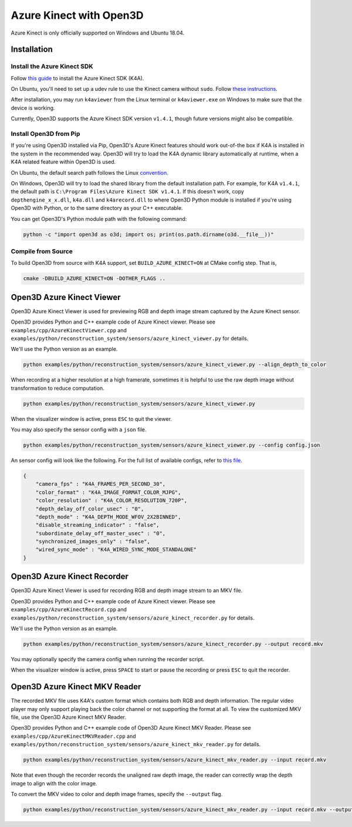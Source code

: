 .. _azure_kinect:

Azure Kinect with Open3D
------------------------

Azure Kinect is only officially supported on Windows and Ubuntu 18.04.

Installation
============

Install the Azure Kinect SDK
~~~~~~~~~~~~~~~~~~~~~~~~~~~~

Follow `this guide <https://github.com/microsoft/Azure-Kinect-Sensor-SDK>`_
to install the Azure Kinect SDK (K4A).

On Ubuntu, you'll need to set up a udev rule to use the Kinect camera without
``sudo``. Follow
`these instructions <https://github.com/microsoft/Azure-Kinect-Sensor-SDK/blob/develop/docs/usage.md#linux-device-setup>`_.

After installation, you may run ``k4aviewer`` from the Linux terminal or
``k4aviewer.exe`` on Windows to make sure that the device is working.

Currently, Open3D supports the Azure Kinect SDK version ``v1.4.1``, though future
versions might also be compatible.


Install Open3D from Pip
~~~~~~~~~~~~~~~~~~~~~~~

If you're using Open3D installed via Pip, Open3D's Azure Kinect features
should work out-of-the box if K4A is installed in the system in the recommended
way. Open3D will try to load the K4A dynamic library automatically at runtime,
when a K4A related feature within Open3D is used.

On Ubuntu, the default search path
follows the Linux `convention <https://unix.stackexchange.com/a/22999/130082>`_.

On Windows, Open3D will try to load the shared library from the default
installation path. For example, for K4A ``v1.4.1``, the default path is
``C:\Program Files\Azure Kinect SDK v1.4.1``. If this doesn't work, copy
``depthengine_x_x.dll``, ``k4a.dll`` and ``k4arecord.dll`` to where Open3D
Python module is installed if you're using Open3D with Python, or to the same
directory as your C++ executable.

You can get Open3D's Python module path with the following command:

.. code-block:: sh

    python -c "import open3d as o3d; import os; print(os.path.dirname(o3d.__file__))"

Compile from Source
~~~~~~~~~~~~~~~~~~~

To build Open3D from source with K4A support, set ``BUILD_AZURE_KINECT=ON`` at
CMake config step. That is,

.. code-block:: sh

    cmake -DBUILD_AZURE_KINECT=ON -DOTHER_FLAGS ..


Open3D Azure Kinect Viewer
==========================

Open3D Azure Kinect Viewer is used for previewing RGB and depth image stream
captured by the Azure Kinect sensor.

Open3D provides Python and C++ example code of Azure Kinect viewer. Please
see ``examples/cpp/AzureKinectViewer.cpp`` and
``examples/python/reconstruction_system/sensors/azure_kinect_viewer.py``
for details.

We'll use the Python version as an example.

.. code-block:: sh

    python examples/python/reconstruction_system/sensors/azure_kinect_viewer.py --align_depth_to_color

.. image:: https://storage.googleapis.com/open3d-bin/docs/images/azure_kinect_viewer_aligned.png
    :alt: azure_kinect_viewer_aligned.png

When recording at a higher resolution at a high framerate, sometimes it is
helpful to use the raw depth image without transformation to reduce computation.

.. code-block:: sh

    python examples/python/reconstruction_system/sensors/azure_kinect_viewer.py

.. image:: https://storage.googleapis.com/open3d-bin/docs/images/azure_kinect_viewer_unaligned.png
    :alt: azure_kinect_viewer_unaligned.png

When the visualizer window is active, press ``ESC`` to quit the viewer.

You may also specify the sensor config with a ``json`` file.

.. code-block:: sh

    python examples/python/reconstruction_system/sensors/azure_kinect_viewer.py --config config.json

An sensor config will look like the following. For the full list of available
configs, refer to `this file <https://github.com/microsoft/Azure-Kinect-Sensor-SDK/blob/develop/include/k4a/k4atypes.h>`_.

.. code-block:: json

    {
        "camera_fps" : "K4A_FRAMES_PER_SECOND_30",
        "color_format" : "K4A_IMAGE_FORMAT_COLOR_MJPG",
        "color_resolution" : "K4A_COLOR_RESOLUTION_720P",
        "depth_delay_off_color_usec" : "0",
        "depth_mode" : "K4A_DEPTH_MODE_WFOV_2X2BINNED",
        "disable_streaming_indicator" : "false",
        "subordinate_delay_off_master_usec" : "0",
        "synchronized_images_only" : "false",
        "wired_sync_mode" : "K4A_WIRED_SYNC_MODE_STANDALONE"
    }


Open3D Azure Kinect Recorder
============================

Open3D Azure Kinect Viewer is used for recording RGB and depth image stream
to an MKV file.

Open3D provides Python and C++ example code of Azure Kinect viewer. Please
see ``examples/cpp/AzureKinectRecord.cpp`` and
``examples/python/reconstruction_system/sensors/azure_kinect_recorder.py``
for details.

We'll use the Python version as an example.

.. code-block:: sh

    python examples/python/reconstruction_system/sensors/azure_kinect_recorder.py --output record.mkv

You may optionally specify the camera config when running the recorder script.

When the visualizer window is active, press ``SPACE`` to start or pause the
recording or press ``ESC`` to quit the recorder.

.. image:: https://storage.googleapis.com/open3d-bin/docs/images/azure_kinect_recorder.png
    :alt: azure_kinect_recorder.png


Open3D Azure Kinect MKV Reader
==============================

The recorded MKV file uses K4A's custom format which contains both RGB and depth
information. The regular video player may only support playing back the color channel
or not supporting the format at all. To view the customized MKV file, use the
Open3D Azure Kinect MKV Reader.

Open3D provides Python and C++ example code of Open3D Azure Kinect MKV Reader.
Please see ``examples/cpp/AzureKinectMKVReader.cpp`` and
``examples/python/reconstruction_system/sensors/azure_kinect_mkv_reader.py``
for details.

.. code-block:: sh

    python examples/python/reconstruction_system/sensors/azure_kinect_mkv_reader.py --input record.mkv

.. image:: https://storage.googleapis.com/open3d-bin/docs/images/azure_kinect_mkv_reader.png
    :alt: azure_kinect_mkv_reader.png

Note that even though the recorder records the unaligned raw depth image, the
reader can correctly wrap the depth image to align with the color image.

To convert the MKV video to color and depth image frames, specify the ``--output``
flag.

.. code-block:: sh

    python examples/python/reconstruction_system/sensors/azure_kinect_mkv_reader.py --input record.mkv --output frames

.. image:: https://storage.googleapis.com/open3d-bin/docs/images/azure_kinect_mkv_reader_extract.png
    :alt: azure_kinect_mkv_reader_extract.png
